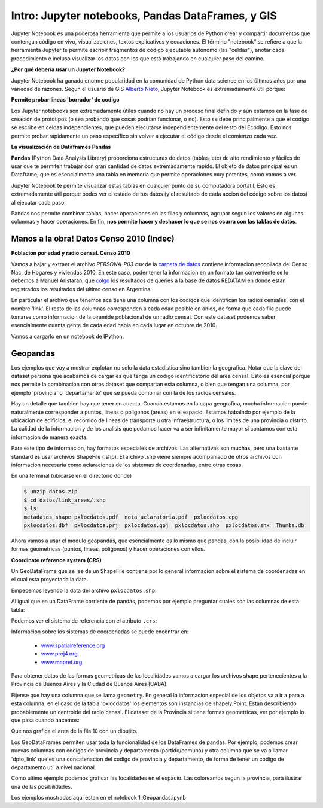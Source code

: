 

Intro: Jupyter notebooks, Pandas DataFrames, y GIS
==================================================

Jupyter Notebook es una poderosa herramienta que permite a los usuarios de Python crear y compartir documentos que contengan código en vivo, visualizaciones, textos explicativos y ecuaciones. El término "notebook" se refiere a que la herramienta Jupyter te permite escribir fragmentos de código ejecutable autónomo (las "celdas"), anotar cada procedimiento e incluso visualizar los datos con los que está trabajando en cualquier paso del camino.

**¿Por qué debería usar un Jupyter Notebook?**

Jupyter Notebook ha ganado enorme popularidad en la comunidad de Python data science en los últimos años por una variedad de razones. Segun el usuario de GIS `Alberto Nieto <https://blogs.esri.com/esri/arcgis/author/Alberto-149/>`_, Jupyter Notebook es extremadamente útil porque: 

**Permite probar lineas 'borrador' de codigo**

Los Jupyter notebooks son extremadamente útiles cuando no hay un proceso final definido y aún estamos en la fase de creación de prototipos (o sea probando que cosas podrian funcionar, o no). Esto se debe principalmente a que el código se escribe en celdas independientes, que pueden ejecutarse independientemente del resto del Ecódigo. Esto nos permite probar rápidamente un paso específico sin volver a ejecutar el código desde el comienzo cada vez.

.. image:: ../../img/jupyter_screenshot.png

**La visualización de Dataframes Pandas**

**Pandas** (Python Data Analysis Library) proporciona estructuras de datos (tablas, etc) de alto rendimiento y fáciles de usar que te permiten trabajar con gran cantidad de datos extremadamente rápido. El objeto de datos principal es un Dataframe, que es esencialmente una tabla en memoria que permite operaciones muy potentes, como vamos a ver.

Jupyter Notebook te permite visualizar estas tablas en cualquier punto de su computadora portátil. Esto es extremadamente útil porque podes ver el estado de tus datos (y el resultado de cada accion del código sobre los datos) al ejecutar cada paso.

Pandas nos permite combinar tablas, hacer operaciones en las filas y columnas, agrupar segun los valores en algunas columnas y hacer operaciones. En fin, **nos permite hacer y deshacer lo que se nos ocurra con las tablas de datos**. 

Manos a la obra! Datos Censo 2010 (Indec)
-----------------------------------------
**Poblacion por edad y radio censal. Censo 2010**

Vamos a bajar y extraer el archivo `PERSONA-P03.csv` de la `carpeta de datos <https://github.com/matuteiglesias/tutorial-datos-argentinos/tree/master/datos>`_ contiene informacion recopilada del Censo Nac. de Hogares y viviendas 2010. En este caso, poder tener la informacion en un formato tan conveniente se lo debemos a Manuel Aristaran, que `colgo <http://dump.jazzido.com/CNPHV2010-RADIO/>`_ los resultados de queries a la base de datos REDATAM en donde estan registrados los resultados del ultimo censo en Argentina.

En particular el archivo que tenemos aca tiene una columna con los codigos que identifican los radios censales, con el nombre 'link'. El resto de las columnas corresponden a cada edad posible en anios, de forma que cada fila puede tomarse como informacion de la piramide poblacional de un radio censal. Con este dataset podemos saber esencialmente cuanta gente de cada edad habia en cada lugar en octubre de 2010.

Vamos a cargarlo en un notebook de IPython:

.. ipython:: python

    import pandas as pd

    persona = pd.read_csv('datos/PERSONA-P03.csv')

    #Ahora ya tenemos guardado el dataset como un DataFrame de pandas.
    #Un dataframe tiene muchos metodos que nos sirven para interactuar con el. Por ejemplo, para ver una muestra de la data:
    persona.sample(5)


Geopandas
---------

Los ejemplos que voy a mostrar explotan no solo la data estadistica sino tambien la geografica. Notar que la clave del dataset persona que acabamos de cargar es que tenga un codigo identificatorio del area censal. Esto es esencial porque nos permite la combinacion con otros dataset que compartan esta columna, o bien que tengan una columna, por ejemplo 'provincia' o 'departamento' que se pueda combinar con la de los radios censales.

Hay un detalle que tambien hay que tener en cuenta. Cuando estamos en la capa geografica, mucha informacion puede naturalmente corresponder a puntos, lineas o poligonos (areas) en el espacio. Estamos habalndo por ejemplo de la ubicacion de edificios, el recorrido de lineas de transporte u otra infraestructura, o los limites de una provincia o distrito. La calidad de la informacion y de los analisis que podamos hacer va a ser infinitamente mayor si contamos con esta informacion de manera exacta.

Para este tipo de informacion, hay formatos especiales de archivos. Las alternativas son muchas, pero una bastante standard es usar archivos ShapeFile (.shp). El archivo .shp viene siempre acompaniado de otros archivos con informacion necesaria como aclaraciones de los sistemas de coordenadas, entre otras cosas.

En una terminal (ubicarse en el directorio donde)

.. code:: bash

   $ unzip datos.zip
   $ cd datos/link_areas/.shp
   $ ls
   metadatos shape pxlocdatos.pdf  nota aclaratoria.pdf  pxlocdatos.cpg  
   pxlocdatos.dbf  pxlocdatos.prj  pxlocdatos.qpj  pxlocdatos.shp  pxlocdatos.shx  Thumbs.db

Ahora vamos a usar el modulo geopandas, que esencialmente es lo mismo que pandas, con la posibilidad de incluir formas geometricas (puntos, lineas, poligonos) y hacer operaciones con ellos.

**Coordinate reference system (CRS)**

Un GeoDataFrame que se lee de un ShapeFile contiene por lo general informacion sobre el sistema de coordenadas en el cual esta proyectada la data.

Empecemos leyendo la data del archivo ``pxlocdatos.shp``.

.. ipython:: python

    import geopandas as gpd
    
    # Leer data
    pxlocdatos = gpd.read_file("datos/link_areas/pxlocdatos.shp")
    
    # Muestra de la data
    pxlocdatos.sample(3)

Al igual que en un DataFrame corriente de pandas, podemos por ejemplo preguntar cuales son las columnas de esta tabla:


.. ipython:: python

    pxlocdatos.columns

Podemos ver el sistema de referencia con el atributo ``.crs``:

.. ipython:: python

    pxlocdatos.crs

Informacion sobre los sistemas de coordenadas se puede encontrar en:

  - `www.spatialreference.org <http://spatialreference.org/>`__
  - `www.proj4.org <http://proj4.org/projections/index.html>`__
  - `www.mapref.org <http://mapref.org/CollectionofCRSinEurope.html>`__

Para obtener datos de las formas geometricas de las localidades vamos a cargar los archivos shape pertenecientes a la Provincia de Buenos Aires y la Ciudad de Buenos Aires (CABA).

.. ipython:: python

    Buenos_Aires_datos = gpd.read_file("datos/Buenos Aires/Buenos_Aires_con_datos.shp")
    
    Buenos_Aires_datos.sample(5)

Fijense que hay una columna que se llama ``geometry``. En general la informacion especial de los objetos va a ir a para a esta columna. en el caso de la tabla 'pxlocdatos' los elementos son instancias de shapely.Point. Estan describiendo probablemente un centroide del radio censal. El dataset de la Provincia si tiene formas geometricas, ver por ejemplo lo que pasa cuando hacemos:

.. ipython:: python

    Buenos_Aires_datos['geometry'][10]

Que nos grafica el area de la fila 10 con un dibujito.

.. image:: ../../img/shapely_geometry.png
   :scale: 50 %

Los GeoDataFrames permiten usar toda la funcionalidad de los DataFrames de pandas. Por ejemplo, podemos crear nuevas columnas con codigos de provincia y departamento (partido/comuna) y otra columna que se va a llamar 'dpto_link' que es una concatenacion del codigo de provincia y departamento, de forma de tener un codigo de departamento util a nivel nacional.
    
Como ultimo ejemplo podemos graficar las localidades en el espacio. Las coloreamos segun la provincia, para ilustrar una de las posibilidades.

.. ipython:: python
    
    #import the standard plotting module
    import matplotlib.pyplot as plt

    # create subplots
    f, ax = plt.subplots(1, figsize=(3, 5))

    pxlocdatos.plot(ax = ax, column = 'codpcia', edgecolor = 'None', marker = '.')
       
    # Add title
    plt.title('Localidades y provincias');

    # Remove empty white space around the plot
    plt.tight_layout()
    
    plt.show()
    
.. image:: ../../img/localidades_provincia.png

Los ejemplos mostrados aqui estan en el notebook 1_Geopandas.ipynb 
